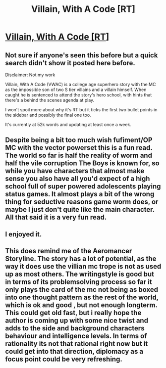 #+TITLE: Villain, With A Code [RT]

* [[https://forums.spacebattles.com/threads/villain-with-a-code-college-age-superhero-original-novel.714199/][Villain, With A Code [RT]]]
:PROPERTIES:
:Author: Twitters001
:Score: 10
:DateUnix: 1552905726.0
:DateShort: 2019-Mar-18
:END:

** Not sure if anyone's seen this before but a quick search didn't show it posted here before.

Disclaimer: Not my work

Villain, With A Code (VWAC) is a college age superhero story with the MC as the impossible son of two S tier villains and a villain himself. When caught he is sentenced to attend the story's hero school, with hints that there's a behind the scenes agenda at play.

I won't spoil more about why it's RT but it ticks the first two bullet points in the sidebar and possibly the final one too.

It's currently at 52k words and updating at least once a week.
:PROPERTIES:
:Author: Twitters001
:Score: 4
:DateUnix: 1552905992.0
:DateShort: 2019-Mar-18
:END:


** Despite being a bit too much wish fufiment/OP MC with the vector powerset this is a fun read. The world so far is half the reality of worm and half the vile corruption The Boys is known for, so while you have characters that almost make sense you also have all you'd expect of a high school full of super powered adolescents playing status games. It almost plays a bit of the wrong thing for seductive reasons game worm does, or maybe I just don't quite like the main character. All that said it is a very fun read.
:PROPERTIES:
:Author: Empiricist_or_not
:Score: 3
:DateUnix: 1552962497.0
:DateShort: 2019-Mar-19
:END:


** I enjoyed it.
:PROPERTIES:
:Author: BaggyOz
:Score: 2
:DateUnix: 1552928458.0
:DateShort: 2019-Mar-18
:END:


** This does remind me of the Aeromancer Storyline. The story has a lot of potential, as the way it does use the villian mc trope is not as used up as most others. The writingstyle is good but in terms of its problemsolving process so far it only plays the card of the mc not being as boxed into one thought pattern as the rest of the world, which is ok and good , but not enough longterm. This could get old fast, but i really hope the author is coming up with some nice twist and adds to the side and background characters behaviour and intelligence levels. In terms of rationality its not that rational right now but it could get into that direction, diplomacy as a focus point could be very refreshing.
:PROPERTIES:
:Author: TheIssac
:Score: 1
:DateUnix: 1553557093.0
:DateShort: 2019-Mar-26
:END:
